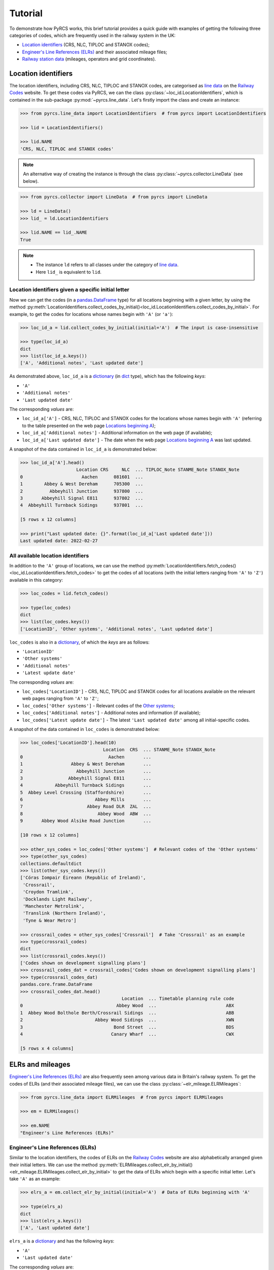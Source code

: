 .. _pyrcs-tutorial:

========
Tutorial
========

To demonstrate how PyRCS works, this brief tutorial provides a quick guide with examples of getting the following three categories of codes, which are frequently used in the railway system in the UK:

- `Location identifiers`_ (CRS, NLC, TIPLOC and STANOX codes);
- `Engineer's Line References (ELRs)`_ and their associated mileage files;
- `Railway station data`_ (mileages, operators and grid coordinates).

.. _`Location identifiers`: http://www.railwaycodes.org.uk/crs/CRS0.shtm
.. _`Engineer's Line References (ELRs)`: http://www.railwaycodes.org.uk/elrs/elr0.shtm
.. _`Railway station data`: http://www.railwaycodes.org.uk/stations/station1.shtm


.. _tutorial-location-identifiers:

Location identifiers
====================

The location identifiers, including CRS, NLC, TIPLOC and STANOX codes, are categorised as `line data`_ on the `Railway Codes`_ website. To get these codes via PyRCS, we can  the class :py:class:`~loc_id.LocationIdentifiers`, which is contained in the sub-package :py:mod:`~pyrcs.line_data`. Let's firstly import the class and create an instance:

.. _`line data`: http://www.railwaycodes.org.uk/linedatamenu.shtm
.. _`Railway Codes`: http://www.railwaycodes.org.uk/index.shtml

.. code-block:: python

    >>> from pyrcs.line_data import LocationIdentifiers  # from pyrcs import LocationIdentifiers

    >>> lid = LocationIdentifiers()

    >>> lid.NAME
    'CRS, NLC, TIPLOC and STANOX codes'

.. note::

    An alternative way of creating the instance is through the class :py:class:`~pyrcs.collector.LineData` (see below).

.. code-block:: python

    >>> from pyrcs.collector import LineData  # from pyrcs import LineData

    >>> ld = LineData()
    >>> lid_ = ld.LocationIdentifiers

    >>> lid.NAME == lid_.NAME
    True

.. note::

    - The instance ``ld`` refers to all classes under the category of `line data`_.
    - Here ``lid_`` is equivalent to ``lid``.

.. _tutorial-location-identifiers-given-initial:

Location identifiers given a specific initial letter
----------------------------------------------------

Now we can get the codes (in a `pandas.DataFrame`_ type) for all locations beginning with a given letter, by using the method :py:meth:`LocationIdentifiers.collect_codes_by_initial()<loc_id.LocationIdentifiers.collect_codes_by_initial>`. For example, to get the codes for locations whose names begin with ``'A'`` (or ``'a'``):

.. _`pandas.DataFrame`: https://pandas.pydata.org/docs/reference/api/pandas.DataFrame.html

.. code-block:: python

    >>> loc_id_a = lid.collect_codes_by_initial(initial='A')  # The input is case-insensitive

    >>> type(loc_id_a)
    dict
    >>> list(loc_id_a.keys())
    ['A', 'Additional notes', 'Last updated date']

As demonstrated above, ``loc_id_a`` is a `dictionary`_ (in `dict`_ type), which has the following *keys*:

-  ``'A'``
-  ``'Additional notes'``
-  ``'Last updated date'``

The corresponding *values* are:

-  ``loc_id_a['A']`` - CRS, NLC, TIPLOC and STANOX codes for the locations whose names begin with ``'A'`` (referring to the table presented on the web page `Locations beginning A`_);
-  ``loc_id_a['Additional notes']`` - Additional information on the web page (if available);
-  ``loc_id_a['Last updated date']`` - The date when the web page `Locations beginning A`_ was last updated.

.. _`dictionary`: https://docs.python.org/3/tutorial/datastructures.html#dictionaries
.. _`dict`: https://docs.python.org/3/library/stdtypes.html#dict
.. _`Locations beginning A`: http://www.railwaycodes.org.uk/crs/CRSa.shtm

A snapshot of the data contained in ``loc_id_a`` is demonstrated below:

.. code-block:: python

    >>> loc_id_a['A'].head()
                         Location CRS     NLC  ... TIPLOC_Note STANME_Note STANOX_Note
    0                      Aachen      081601  ...
    1        Abbey & West Dereham      705300  ...
    2          Abbeyhill Junction      937800  ...
    3       Abbeyhill Signal E811      937802  ...
    4  Abbeyhill Turnback Sidings      937801  ...

    [5 rows x 12 columns]

    >>> print("Last updated date: {}".format(loc_id_a['Last updated date']))
    Last updated date: 2022-02-27

.. _tutorial-all-location-identifiers:

All available location identifiers
----------------------------------

In addition to the ``'A'`` group of locations, we can use the method :py:meth:`LocationIdentifiers.fetch_codes()<loc_id.LocationIdentifiers.fetch_codes>` to get the codes of all locations (with the initial letters ranging from ``'A'`` to ``'Z'``) available in this category:

.. code-block:: python

    >>> loc_codes = lid.fetch_codes()

    >>> type(loc_codes)
    dict
    >>> list(loc_codes.keys())
    ['LocationID', 'Other systems', 'Additional notes', 'Last updated date']

``loc_codes`` is also in a `dictionary`_, of which the *keys* are as follows:

-  ``'LocationID'``
-  ``'Other systems'``
-  ``'Additional notes'``
-  ``'Latest update date'``

The corresponding *values* are:

-  ``loc_codes['LocationID']`` - CRS, NLC, TIPLOC and STANOX codes for all locations available on the relevant web pages ranging from ``'A'`` to ``'Z'``;
-  ``loc_codes['Other systems']`` - Relevant codes of the `Other systems`_;
-  ``loc_codes['Additional notes']`` - Additional notes and information (if available);
-  ``loc_codes['Latest update date']`` - The latest ``'Last updated date'`` among all initial-specific codes.

.. _`Other systems`: http://www.railwaycodes.org.uk/crs/CRS1.shtm

A snapshot of the data contained in ``loc_codes`` is demonstrated below:

.. code-block:: python

    >>> loc_codes['LocationID'].head(10)
                                   Location  CRS  ... STANME_Note STANOX_Note
    0                                Aachen       ...
    1                  Abbey & West Dereham       ...
    2                    Abbeyhill Junction       ...
    3                 Abbeyhill Signal E811       ...
    4            Abbeyhill Turnback Sidings       ...
    5  Abbey Level Crossing (Staffordshire)       ...
    6                           Abbey Mills       ...
    7                        Abbey Road DLR  ZAL  ...
    8                            Abbey Wood  ABW  ...
    9       Abbey Wood Alsike Road Junction       ...

    [10 rows x 12 columns]

    >>> other_sys_codes = loc_codes['Other systems']  # Relevant codes of the 'Other systems'
    >>> type(other_sys_codes)
    collections.defaultdict
    >>> list(other_sys_codes.keys())
    ['Córas Iompair Éireann (Republic of Ireland)',
     'Crossrail',
     'Croydon Tramlink',
     'Docklands Light Railway',
     'Manchester Metrolink',
     'Translink (Northern Ireland)',
     'Tyne & Wear Metro']

    >>> crossrail_codes = other_sys_codes['Crossrail']  # Take 'Crossrail' as an example
    >>> type(crossrail_codes)
    dict
    >>> list(crossrail_codes.keys())
    ['Codes shown on development signalling plans']
    >>> crossrail_codes_dat = crossrail_codes['Codes shown on development signalling plans']
    >>> type(crossrail_codes_dat)
    pandas.core.frame.DataFrame
    >>> crossrail_codes_dat.head()
                                          Location  ... Timetable planning rule code
    0                                   Abbey Wood  ...                          ABX
    1  Abbey Wood Bolthole Berth/Crossrail Sidings  ...                          ABB
    2                           Abbey Wood Sidings  ...                          XWN
    3                                  Bond Street  ...                          BDS
    4                                 Canary Wharf  ...                          CWX

    [5 rows x 4 columns]


.. _tutorial-elrs-and-mileages:

ELRs and mileages
=================

`Engineer's Line References (ELRs)`_ are also frequently seen among various data in Britain's railway system. To get the codes of ELRs (and their associated mileage files), we can use the class :py:class:`~elr_mileage.ELRMileages`:

.. code-block:: python

    >>> from pyrcs.line_data import ELRMileages  # from pyrcs import ELRMileages

    >>> em = ELRMileages()

    >>> em.NAME
    "Engineer's Line References (ELRs)"

.. _tutorial-elrs:

Engineer's Line References (ELRs)
---------------------------------

Similar to the location identifiers, the codes of ELRs on the `Railway Codes`_ website are also alphabetically arranged given their initial letters. We can use the method :py:meth:`ELRMileages.collect_elr_by_initial()<elr_mileage.ELRMileages.collect_elr_by_initial>` to get the data of ELRs which begin with a specific initial letter. Let's take ``'A'`` as an example:

.. code-block:: python

    >>> elrs_a = em.collect_elr_by_initial(initial='A')  # Data of ELRs beginning with 'A'

    >>> type(elrs_a)
    dict
    >>> list(elrs_a.keys())
    ['A', 'Last updated date']

``elrs_a`` is a `dictionary`_ and has the following *keys*:

-  ``'A'``
-  ``'Last updated date'``

The corresponding *values* are:

-  ``elrs_a['A']`` - Data of ELRs that begin with ``'A'`` (referring to the table presented on the web page `ELRs beginning with A`_);
-  ``elrs_a['Last updated date']`` - The date when the web page `ELRs beginning with A`_ was last updated.

.. _`ELRs beginning with A`: http://www.railwaycodes.org.uk/elrs/elra.shtm

A snapshot of the data contained in ``elrs_a`` is demonstrated below:

.. code-block:: python

    >>> elrs_a['A'].tail()
          ELR                                Line name       Mileages                  Datum Notes
    186  AYR4      Dalry Junction to Barassie Junction  22.53 - 33.08  Bridge Street Station
    187  AYR5  Barassie Junction to Lochgreen Junction    0.00 - 2.15      Barrasie Junction
    188  AYR6                Lochgreen Junction to Ayr  35.05 - 40.49  Bridge Street Station
    189   AYS                    Ashburys Yard Sidings    1.32 - 2.50  Manchester Piccadilly
    190   AYT                       Aberystwyth Branch   0.00 - 41.15      Pencader Junction

    [5 rows x 5 columns]

    >>> print("Last updated date: {}".format(elrs_a['Last updated date']))
    Last updated date: 2022-02-19

To get the data of all ELRs (with the initial letters ranging from ``'A'`` to ``'Z'``) available in this category, we can use the method :py:meth:`ELRMileages.fetch_elr()<elr_mileage.ELRMileages.fetch_elr>`:

.. code-block:: python

    >>> elrs_data = em.fetch_elr()

    >>> type(elrs_data)
    dict
    >>> list(elrs_data.keys())
    ['ELRs and mileages', 'Last updated date']

In like manner, ``elrs_data`` is also a `dictionary`_, of which the *keys* are:

-  ``'ELRs and mileages'``
-  ``'Latest update date'``

The corresponding *values* are:

-  ``elrs_dat['ELRs and mileages']`` - Codes of all available ELRs (with the initial letters ranging from ``'A'`` to ``'Z'``);
-  ``elrs_dat['Latest update date']`` - The latest ``'Last updated date'`` among all the initial-specific codes.

A snapshot of the data contained in ``elrs_data`` is demonstrated below:

.. code-block:: python

    >>> elrs_data['ELRs and mileages'].tail(10)
           ELR  ...                                              Notes
    4539  ZZF4  ...  Remainder now 0.00 - 0.58 from Sighthill East ...
    4540  ZZF5  ...
    4541        ...
    4542  ZDEL  ...
    4543  ZDEL  ...
    4544  ZGW1  ...
    4545  ZGW2  ...
    4546   ZZY  ...
    4547   ZZZ  ...
    4548  ZZZ9  ...

    [10 rows x 5 columns]

.. _tutorial-mileage-files-given-elr:

Mileage file of a given ELR
---------------------------

Further to the codes of ELRs, each ELR is associated with a mileage file, which specifies the major mileages for the ELR. To get the mileage data, we can use the method :py:meth:`ELRMileages.fetch_mileage_file()<elr_mileage.ELRMileages.fetch_mileage_file>`.

For example, let's try to get the `mileage file for 'AAM'`_:

.. _`mileage file for 'AAM'`: http://www.railwaycodes.org.uk/elrs/_mileages/a/aam.shtm

.. code-block:: python

    >>> em_amm = em.fetch_mileage_file(elr='AAM')

    >>> type(em_amm)
    dict
    >>> list(em_amm.keys())
    ['ELR', 'Line', 'Sub-Line', 'Mileage', 'Notes']

As demonstrated above, ``em_amm`` is a `dictionary`_ and has the following *keys*:

-  ``'ELR'``
-  ``'Line'``
-  ``'Sub-Line'``
-  ``'Mileage'``
-  ``'Notes'``

The corresponding *values* are:

-  ``em_amm['ELR']`` - The given ELR, which, in this example, is ``'AAM'``;
-  ``em_amm['Line']`` - Name of the line associated with the given ELR;
-  ``em_amm['Sub-Line']`` - Name of the sub line (if any) associated with the given ELR;
-  ``em_amm['Mileage']`` - Major mileages for the given ELR;
-  ``em_amm['Notes']`` - Additional information/notes (if any).

A snapshot of the data contained in ``em_amm`` is demonstrated below:

.. code-block:: python

    >>> em_amm['Line']
    'Ashchurch and Malvern Line'

    >>> em_amm['Mileage'].head(10)
       Mileage Mileage_Note Miles_Chains  ... Link_1_Mile_Chain Link_2_ELR Link_2_Mile_Chain
    0   0.0000                      0.00  ...             79.45
    1   0.0154                      0.07  ...
    2   0.0396                      0.18  ...             84.62
    3   1.1012                      1.46  ...
    4   1.1408                      1.64  ...
    5   5.0330                      5.15  ...
    6   7.0374                      7.17  ...
    7  11.1298                     11.59  ...
    8  13.0638                     13.29  ...            129.50

    [9 rows x 11 columns]


.. _tutorial-railway-station-data:

Railway station data
====================

The `railway station data`_ (including the station name, ELR, mileage, status, owner, operator, degrees of longitude and latitude, and grid reference) is categorised as one of the `other assets`_ on the `Railway Codes`_ website. To deal with data in this category, PyRCS offers a sub-package :py:mod:`~pyrcs.other_assets`, from which we can use the contained class :py:class:`~station.Stations` to get the `railway station data`_:

.. _`other assets`: http://www.railwaycodes.org.uk/otherassetsmenu.shtm

Now let's import the class and create an instance of it:

.. code-block:: python

    >>> from pyrcs.other_assets import Stations  # from pyrcs import Stations

    >>> stn = Stations()

    >>> stn.NAME
    'Railway station data'

.. note::

    - Alternatively, the instance ``stn`` can also be defined through the class :py:class:`~pyrcs.collector.OtherAssets`, which contains all classes under the category of `other assets`_ (see below).

.. code-block:: python

    >>> from pyrcs.collector import OtherAssets  # from pyrcs import OtherAssets

    >>> oa = OtherAssets()
    >>> stn_ = oa.Stations

    >>> stn.NAME == stn_.NAME
    True

.. note::

    - The instances ``stn_`` and ``stn`` are of the same class :py:class:`~station.Stations`.

.. _tutorial-railway-station-locations-given-initial:

Railway station locations given a specific initial letter
---------------------------------------------------------

To get the location data of railway stations whose names start with a given letter, say ``'A'``, we can use the method :py:meth:`Stations.collect_locations_by_initial()<station.Stations.collect_locations_by_initial>`:

.. code-block:: python

    >>> stn_loc_a = stn.collect_locations_by_initial('A')

    >>> type(stn_loc_a)
    dict
    >>> list(stn_loc_a.keys())
    ['A', 'Last updated date']

As demonstrated above, the dictionary ``stn_loc_a`` include the following *keys*:

-  ``'A'``
-  ``'Last updated date'``

The corresponding *values* are:

-  ``stn_loc_a['A']`` - Mileages, operators and grid coordinates of railway stations whose names begin with ``'A'`` (referring to the table presented on the web page of `Stations beginning with A`_);
-  ``stn_loc_a['Last updated date']`` - The date when the web page `Stations beginning with A`_ was last updated.

.. _`Stations beginning with A`: http://www.railwaycodes.org.uk/stations/stationa.shtm

A snapshot of the data contained in ``stn_loc_a`` is demonstrated below:

.. code-block:: python

    >>> stn_loc_a['A'].head()
               Station  ...                                    Former Operator
    0       Abbey Wood  ...  London & South Eastern Railway from 1 April 20...
    1       Abbey Wood  ...
    2             Aber  ...  Keolis Amey Operations/Gweithrediadau Keolis A...
    3        Abercynon  ...  Keolis Amey Operations/Gweithrediadau Keolis A...
    4  Abercynon North  ...  [Cardiff Railway Company from 13 October 1996 ...

    [5 rows x 13 columns]

    >>> print("Last updated date: {}".format(stn_loc_a['Last updated date']))
    Last updated date: 2022-03-08

.. _tutorial-all-railway-station-locations:

All available railway station locations
---------------------------------------

To get the location data of all railway stations (with the initial letters ranging from ``'A'`` to ``'Z'``) available in this category, we can use the method :py:meth:`Stations.fetch_locations()<station.Stations.fetch_locations>`:

.. code-block:: python

    >>> stn_loc_data = stn.fetch_locations()

    >>> type(stn_loc_data)
    dict
    >>> list(stn_loc_data.keys())
    ['Mileages, operators and grid coordinates', 'Last updated date']

The dictionary ``stn_loc_data`` include the following *keys*:

-  ``'Mileages, operators and grid coordinates'``
-  ``'Latest update date'``

The corresponding *values* are:

-  ``stn_loc_data['Mileages, operators and grid coordinates']`` - Location data of all railway stations available on the relevant web pages ranging from ``'A'`` to ``'Z'``;
-  ``stn_loc_data['Latest update date']`` - The latest ``'Last updated date'`` among all initial-specific codes.

A snapshot of the data contained in ``stn_loc_data`` is demonstrated below:

.. code-block:: python

    >>> stn_loc_data['Mileages, operators and grid coordinates'].head(10)
               Station  ...                                    Former Operator
    0       Abbey Wood  ...  London & South Eastern Railway from 1 April 20...
    1       Abbey Wood  ...
    2             Aber  ...  Keolis Amey Operations/Gweithrediadau Keolis A...
    3        Abercynon  ...  Keolis Amey Operations/Gweithrediadau Keolis A...
    4  Abercynon North  ...  [Cardiff Railway Company from 13 October 1996 ...
    5         Aberdare  ...  Keolis Amey Operations/Gweithrediadau Keolis A...
    6         Aberdeen  ...  Abellio ScotRail from 1 April 2015 to 31 March...
    7         Aberdour  ...  Abellio ScotRail from 1 April 2015 to 31 March...
    8        Aberdovey  ...  Keolis Amey Operations/Gweithrediadau Keolis A...
    9         Abererch  ...  Keolis Amey Operations/Gweithrediadau Keolis A...

    [10 rows x 13 columns]

    >>> print("Last updated date: {}".format(stn_loc_data['Last updated date']))
    Last updated date: 2022-03-09


.. _tutorial-the-end:

**This is the end of the** :ref:`tutorial<pyrcs-tutorial>`.

-----------------------------------------------------------

Any issues regarding the use of the package are all welcome and should be logged/reported onto the `Bug Tracker`_.

.. _`Bug Tracker`: https://github.com/mikeqfu/pyrcs/issues

For more details and examples, check :ref:`sub-packages and modules<pyrcs-sub-pkg-and-mod>`.
